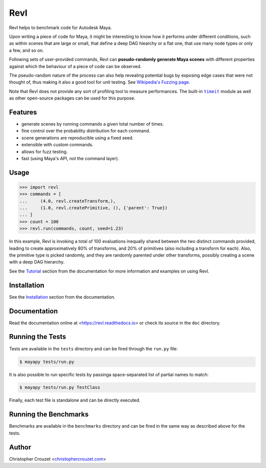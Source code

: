Revl
====

.. image:: https://img.shields.io/pypi/v/revl.svg
   :target: https://pypi.python.org/pypi/revl
   :alt: PyPI latest version

.. image:: https://readthedocs.org/projects/revl/badge/?version=latest
   :target: https://revl.readthedocs.io
   :alt: Documentation status

.. image:: https://img.shields.io/pypi/l/revl.svg
   :target: https://pypi.python.org/pypi/revl
   :alt: License


Revl helps to benchmark code for Autodesk Maya.

Upon writing a piece of code for Maya, it might be interesting to know how it
performs under different conditions, such as within scenes that are large or
small, that define a deep DAG hiearchy or a flat one, that use many node types
or only a few, and so on.

Following sets of user-provided commands, Revl can **pseudo-randomly generate
Maya scenes** with different properties against which the behaviour of a piece
of code can be observed.

The pseudo-random nature of the process can also help revealing potential bugs
by exposing edge cases that were not thought of, thus making it also a good
tool for unit testing. See `Wikipedia's Fuzzing page`_.

Note that Revl does not provide any sort of profiling tool to measure
performances. The built-in |timeit|_ module as well as other open-source
packages can be used for this purpose.


Features
--------

* generate scenes by running commands a given total number of times.
* fine control over the probability distribution for each command.
* scene generations are reproducible using a fixed seed.
* extensible with custom commands.
* allows for fuzz testing.
* fast (using Maya's API, not the command layer).


Usage
-----

.. code-block:: python

   >>> import revl
   >>> commands = [
   ...     (4.0, revl.createTransform,),
   ...     (1.0, revl.createPrimitive, (), {'parent': True})
   ... ]
   >>> count = 100
   >>> revl.run(commands, count, seed=1.23)


In this example, Revl is invoking a total of 100 evaluations inequally shared
between the two distinct commands provided, leading to create approximatively
80% of transforms, and 20% of primitives (also including a transform for each).
Also, the primitive type is picked randomly, and they are randomly parented
under other transforms, possibly creating a scene with a deep DAG hierarchy.

See the `Tutorial`_ section from the documentation for more information and
examples on using Revl.


Installation
------------

See the `Installation`_ section from the documentation.


Documentation
-------------

Read the documentation online at <https://revl.readthedocs.io> or check its
source in the ``doc`` directory.


Running the Tests
-----------------

Tests are available in the ``tests`` directory and can be fired through the
``run.py`` file:

.. code-block:: bash

   $ mayapy tests/run.py


It is also possible to run specific tests by passinga space-separated list of
partial names to match:

.. code-block:: bash

   $ mayapy tests/run.py TestClass


Finally, each test file is standalone and can be directly executed.


Running the Benchmarks
----------------------

Benchmarks are available in the ``benchmarks`` directory and can be fired in
the same way as described above for the tests.


Author
------

Christopher Crouzet
<`christophercrouzet.com <https://christophercrouzet.com>`_>


.. _Wikipedia's Fuzzing page: https://en.wikipedia.org/wiki/Fuzzing
.. |timeit| replace:: ``timeit``
.. _timeit: https://docs.python.org/library/timeit.html
.. _Tutorial: https://revl.readthedocs.io/en/latest/tutorial.html
.. _Installation: https://revl.readthedocs.io/en/latest/installation.html
.. _GitHub project page: https://github.com/christophercrouzet/revl
